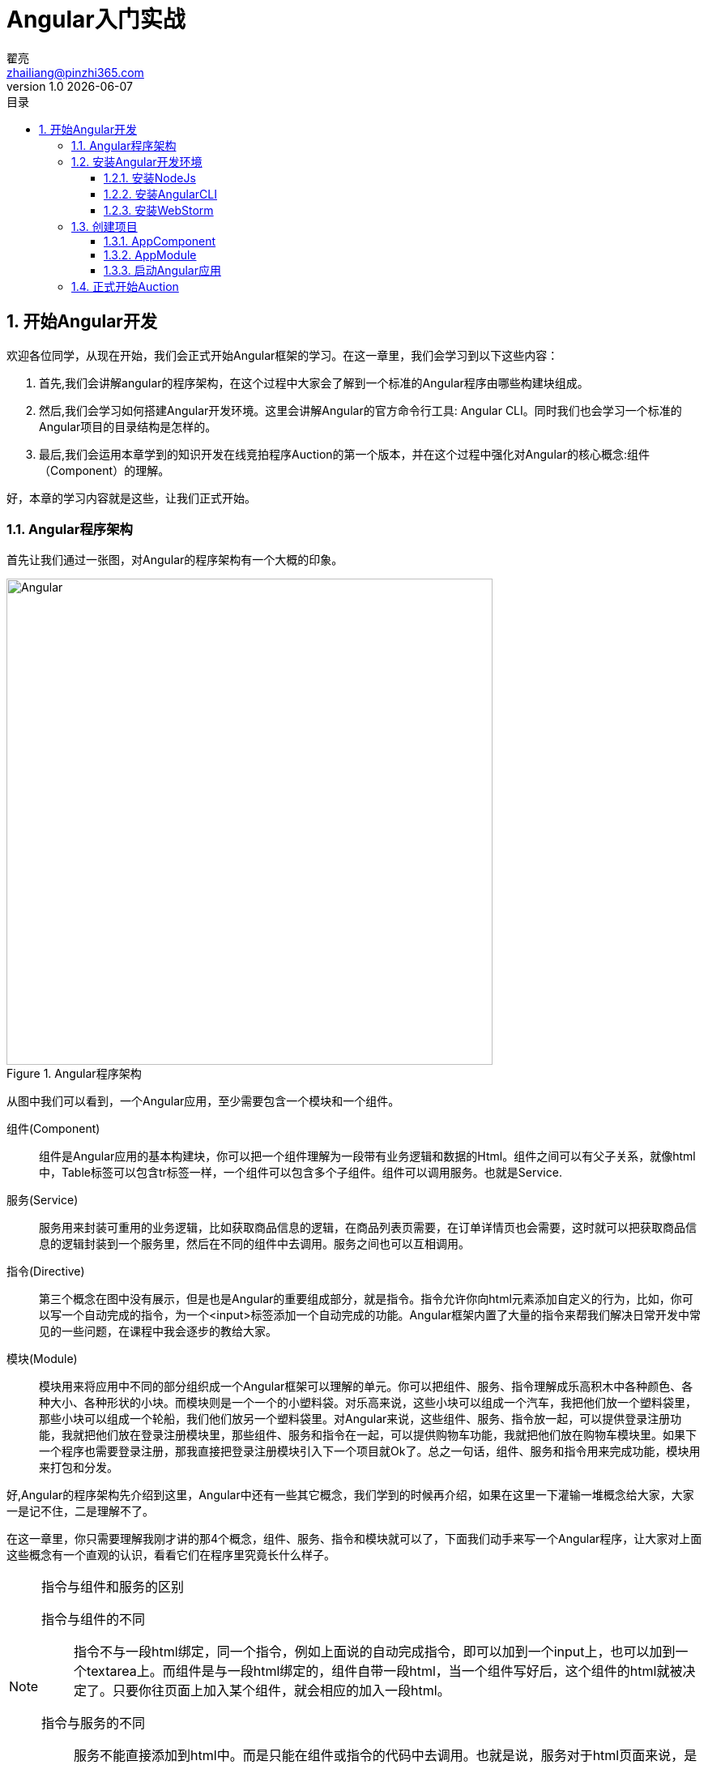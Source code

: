 = Angular入门实战
翟亮 <zhailiang@pinzhi365.com>
v1.0 {docdate}
:toc: left
:toc-title: 目录
:toclevels: 3
:copyright: 北京新亮宁达科技有限公司
:icons: font
:sectnums:
:imagesdir: images/angular
:sectanchors:
:source-highlighter: pygments

== 开始Angular开发

欢迎各位同学，从现在开始，我们会正式开始Angular框架的学习。在这一章里，我们会学习到以下这些内容：

. 首先,我们会讲解angular的程序架构，在这个过程中大家会了解到一个标准的Angular程序由哪些构建块组成。
. 然后,我们会学习如何搭建Angular开发环境。这里会讲解Angular的官方命令行工具: Angular CLI。同时我们也会学习一个标准的Angular项目的目录结构是怎样的。
. 最后,我们会运用本章学到的知识开发在线竞拍程序Auction的第一个版本，并在这个过程中强化对Angular的核心概念:组件（Component）的理解。

好，本章的学习内容就是这些，让我们正式开始。

=== Angular程序架构

首先让我们通过一张图，对Angular的程序架构有一个大概的印象。

.Angular程序架构
image::1.png[Angular,600]

从图中我们可以看到，一个Angular应用，至少需要包含一个模块和一个组件。

组件(Component):: 组件是Angular应用的基本构建块，你可以把一个组件理解为一段带有业务逻辑和数据的Html。组件之间可以有父子关系，就像html中，Table标签可以包含tr标签一样，一个组件可以包含多个子组件。组件可以调用服务。也就是Service.

服务(Service):: 服务用来封装可重用的业务逻辑，比如获取商品信息的逻辑，在商品列表页需要，在订单详情页也会需要，这时就可以把获取商品信息的逻辑封装到一个服务里，然后在不同的组件中去调用。服务之间也可以互相调用。

指令(Directive):: 第三个概念在图中没有展示，但是也是Angular的重要组成部分，就是指令。指令允许你向html元素添加自定义的行为，比如，你可以写一个自动完成的指令，为一个<input>标签添加一个自动完成的功能。Angular框架内置了大量的指令来帮我们解决日常开发中常见的一些问题，在课程中我会逐步的教给大家。

模块(Module):: 模块用来将应用中不同的部分组织成一个Angular框架可以理解的单元。你可以把组件、服务、指令理解成乐高积木中各种颜色、各种大小、各种形状的小块。而模块则是一个一个的小塑料袋。对乐高来说，这些小块可以组成一个汽车，我把他们放一个塑料袋里，那些小块可以组成一个轮船，我们他们放另一个塑料袋里。对Angular来说，这些组件、服务、指令放一起，可以提供登录注册功能，我就把他们放在登录注册模块里，那些组件、服务和指令在一起，可以提供购物车功能，我就把他们放在购物车模块里。如果下一个程序也需要登录注册，那我直接把登录注册模块引入下一个项目就Ok了。总之一句话，组件、服务和指令用来完成功能，模块用来打包和分发。

好,Angular的程序架构先介绍到这里，Angular中还有一些其它概念，我们学到的时候再介绍，如果在这里一下灌输一堆概念给大家，大家一是记不住，二是理解不了。

在这一章里，你只需要理解我刚才讲的那4个概念，组件、服务、指令和模块就可以了，下面我们动手来写一个Angular程序，让大家对上面这些概念有一个直观的认识，看看它们在程序里究竟长什么样子。

[NOTE]
.指令与组件和服务的区别
====
指令与组件的不同:: 指令不与一段html绑定，同一个指令，例如上面说的自动完成指令，即可以加到一个input上，也可以加到一个textarea上。而组件是与一段html绑定的，组件自带一段html，当一个组件写好后，这个组件的html就被决定了。只要你往页面上加入某个组件，就会相应的加入一段html。

指令与服务的不同:: 服务不能直接添加到html中。而是只能在组件或指令的代码中去调用。也就是说，服务对于html页面来说，是不可见的。
====

=== 安装Angular开发环境

俗话说的好，公欲善其事，必先利其器。在开发之前，先要把准备工作做好，这个准备工作，就是安装Angular开发环境。

==== 安装NodeJs

安装NodeJS非常简单，在百度上搜索nodejs，然后进入官网，然后下载符合你操作系统的安装包，然后下一步下一步把它装上就OK了。

.安装NodeJS
image::2.png[Angular,600]

NodeJS安装好以后，你会得到一个命令行工具：npm，我们使用它来安装下一个工具。

==== 安装AngularCLI

AngularCLI 是 Angular官方提供的命令行工具，你可以使用下面的命令来安装它。

 npm install -g angular-cli

安装完毕后，你可以通过 `ng -v` 命令查看安装结果。

.验证angular-cli安装
image::3.png[Angular,600]

==== 安装WebStorm

这是我们的集成开发工具，具体安装这里不演示了，就是常规的下一步下一步就OK了。

OK，到这里为止，我们已经把需要的工具都安装好了，下面来创建项目

=== 创建项目

使用下面的命令创建新的Angular项目:

 ng new auction

auction是我们项目的名字。执行这个命令后，angular命令行工具会在当前目录下生成一个名为auction的文件夹，然后在文件夹中生成一个包含大量目录和文件的新项目.

整体的项目结构如下图所示，让我们来花一些时间来浏览一下生成的目录和文件。

.基本项目结构
image::4.png[Angular,400]

IMPORTANT: 命令行工具是按照特定的规则生成的这些文件和目录，如果改变这些文件的位置或重命名文件，都可能导致命令行工具的其它功能失败。所以，除非你明确的知道你在干什么，否则不要改这些文件。

好，我们先来看一下第一层的目录和文件：

[cols="1,3",options="header"]
|===
|名称
|描述

|e2e
|端到端测试目录，包含基本的测试桩。我们会在后面的测试章节详细介绍。

|node_modules
|标准的npm模块目录，任何自己编写的代码都不应该放在这里。

|src
|应用源代码目录。你的代码都应该写在这里。

|angular-cli.json
|angular命令行工具配置文件。

|karma.conf.js
|karma是一个单元测试执行器，这是karma的配置文件。我们会在后面的测试章节详细介绍。

|package.json
|标准的npm工具配置文件。

|protractor.conf.js
|e2e测试执行器配置文件。我们会在后面的测试章节详细介绍。

|README.md
|标准的readme文件，包含了angular cli项目的标准说明。

|tslint.json
|TSLint的配置文件，定义了TypeScript代码质量检查的规则。
|===

在本章中，我们会修改package.json和angular-cli.json来引入一些其它的第三方依赖，如JQuery和Bootstrap，其它文件都不需要修改。

下面让我们看一下src目录下包含的目录和文件，同样的，在现在这个阶段，如果你不确定他们的作用，就不要动他们。

[cols="1,3",options="header"]
|===
|名称
|描述

|app
|包含应用的组件和模块，绝大部分代码写在这里。

|assets
|空文件夹，用来存储静态资源，比如图片。

|environments
|环境配置，使你可以在不同的环境，比如开发环境，测试环境和生产环境下公用一套代码。

|favicon.ico
|没什么说的，图标

|index.html
|整个应用的根html。注意，这个文件里有一个<app-root>标签

|main.ts
|web应用的入口点。Angular通过这个文件来启动。

|pollyfills.ts
|用来导入一些必要的库，以使angular可以正常的运行在某些老版本的浏览器中。

|styles.css
|全局样式。

|test.ts
|单元测试的入口点

|tsconfig.json
|TypeScript编译器的配置。
|===

好，现在你对命令行工具都生成了什么有了一个大概的了解，让我们把精力集中到最关键的几个文件上，看一下他们里面的内容。

==== AppComponent

前面我们说过，一个Angular程序至少需要一个模块和一个组件，而命令行工具已经帮我们把他们生成出来了，就是这两个文件: app.module.ts和 app.component.ts

首先让我们看一下app.component.ts, 他是整个应用的基础，你可以把它理解成一个地基，我们会在上面盖起高楼大厦。

.app.component.ts
[source,typescript]
----
import { Component } from '@angular/core'; <1>

@Component({ <2>
  selector: 'app-root',
  templateUrl: './app.component.html',
  styleUrls: ['./app.component.css']
})
export class AppComponent { <3>
  title = 'app works!';
}
----
<1> 引入Component注解
<2> 用Component注解定义组件，以及组件中的属性
<3> 定义组件的控制器

让我们仔细看下代码，首先，第一行 引入了一个叫Component的注解，这个注解来自angular的核心模块

然后，3-7行用这个注解定一个了一个组件，以及组件中的属性。

最后，8-10行定义了这个组件的控制器，这个控制器只有一个属性，叫做title.

8-10行是一个标准的TypeScript类，Component注解告诉Angular框架，这个类在运行时，应该被作为Angular的组件来处理。

Component注解声明了一个selector属性，这个属性的意思这个组件可以通过 app-root这样一个html标签来调用。还记得index.html文件中的app-root标签么？它的意思就是：在这里展示app-root组件的内容。

templateUrl 指定一个html文件作为组件的内容模板，最终在index.html文件中app-root标签的位置，将展示这个html文件中的内容。

类似的，styleUrls指定一组css文件，你可以在这些css文件中编写html模板中要用到的样式。

最后，我们看到AppComponent类有一个title属性，这个属性的值会被展示到最终的浏览器中页面中。怎么展示呢？让我们看一下app.component.html。

.app.component.html
[source,html]
----
<h1>
  {{title}}
</h1>
----

这个文件中只有一个简单的h1标签，还有一个用双大括号括起来的title属性，这是最常见的将组件中的值绑定到模板中的方法，在实际运行时，angular会用AppComponent类中title属性的值替换掉双大括号title.这个语法叫做单向数据绑定，后面我们会频繁的用这个语法来在模板中显示数据。

我们已经看过了AppComponent，下面再来看一下AppMoudle。

==== AppModule

.app.module.ts
[source,typescript]
----
import { BrowserModule } from '@angular/platform-browser'; <1>
import { NgModule } from '@angular/core';
import { FormsModule } from '@angular/forms';
import { HttpModule } from '@angular/http';

import { AppComponent } from './app.component'; <2>

@NgModule({ <3>
  declarations: [ <4>
    AppComponent
  ],
  imports: [ <5>
    BrowserModule,
    FormsModule,
    HttpModule
  ],
  providers: [], <6>
  bootstrap: [AppComponent] <7>
})
export class AppModule { } <8>
----
<1> 引入必须的angular依赖
<2> 引入AppComponent
<3> 使用NgModule注解将AppModule类声明为一个angular模块。
<4> 声明模块提供的组件和指令
<5> 引入应用需要的其它模块
<6> 声明此模块提供的服务
<7> 声明使用哪个组件作为整个应用的主组件
<8> 输出一个空类.它将根据上面的注解的配置，被angular作为一个模块来加载

与app component类似，一个模块也是一个带着注解的TypeScript类， 最上面是一组import，引入这个模块需要的东西，然后，用NgModule注解声明了一个模块。

在这个模块的声明中，

首先,使用declarations属性声明了模块中有什么东西，现在模块中只有一个组件，就是AppComponent.

IMPORTANT: 这里只能声明组件和指令。

其次，使用imports属性声明了要让应用正常运转，还需要什么东西，也就是这个模块依赖的其它模块。这里声明了一些angular提供的模块。其中BrowserModule是开发web应用的必选依赖，FormsModule是处理表单的模块，我们会在表单处理章节详细介绍其内容和功能。HttpModule提供http服务，我们会在与服务器通讯章节介绍其内容和功能。

NOTE: 当你引用了一个模块以后，你就可以在你的应用中使用这个模块提供的组件、指令和服务。

下一个属性是 providers, 默认情况下它是空的，它用来声明模块中提供了什么服务。我们会在依赖注入章节详细解释这里的配置。

IMPORTANT: 这里只能声明服务。

最后，bootstrap属性声明了模块的入口组件是什么组件。

OK ，到这里我们已经看完了命令行自动生成的模块和组件，下面我们来看一下，整个应用是如何启动的。

==== 启动Angular应用

让我们打开 angular-cli.json

.angular-cli.json
[source,json]
----
{
  "apps": [
    {
      "root": "src", <1>
      "outDir": "dist",
      "assets": [
        "assets",
        "favicon.ico"
      ],
      "prefix": "app", <2>
      "index": "index.html",
      "main": "main.ts", <3>
      "test": "test.ts",
      "tsconfig": "tsconfig.json",
      "mobile": false,
      "styles": [
        "styles.css"
      ],
      "scripts": [],
      "environments": {
        "source": "environments/environment.ts",
        "dev": "environments/environment.ts",
        "prod": "environments/environment.prod.ts"
      }
    }
  ]
  ...忽略其他属性
}
----
<1> 应用所在的1级目录名
<2> 应用所在的2级目录名
<3> 应用的入口文件

在这个文件中有一个名为apps的数组，数组中的对象有一个main属性，默认情况下，它指向src/app/main.ts文件，main.ts文件负责引导Angular应用启动，让我们看看这个文件的内容。

.main.ts
[source,typescript]
----
import './polyfills.ts'; <1>

import { platformBrowserDynamic } from '@angular/platform-browser-dynamic'; <2>
import { enableProdMode } from '@angular/core'; <3>
import { environment } from './environments/environment'; <4>
import { AppModule } from './app/app.module'; <5>

if (environment.production) { <6>
  enableProdMode();
}

platformBrowserDynamic().bootstrapModule(AppModule); <7>
----
<1> 导入一些必要的库，以使angular可以正常的运行在某些老版本的浏览器中。
<2> 导入angular的platform-browser-dynamic模块提供的platformBrowserDynamic方法。这个方法会告诉angular使用哪个模块来启动整个应用。
<3> 导入angular的core模块提供的enableProdMode方法，这个方法用来关闭Angular的开发者模式。
<4> 导入环境配置，我们会在打包部署章节详细介绍angular对多环境的支持
<5> 导入AppModule
<6> 如果是生产环境，则关闭Angular的开发者模式。
<7> 调用bootstrapModule方法，传入AppModule作为启动模块来启动应用。

这里是一个angular应用的起始点，整个程序通过这里开始运行，加载了AppModule模块以后，angular会分析AppModule需要依赖哪些模块，并加载那些模块，然后以此类推，直到加载完所有所需的依赖。当加载完成后，angular会在index.html中寻找启动模块(AppModule)指定的主组件(AppComponent)对应的标签(app-root)，然后用主组件(AppComponent)指定的模板的内容替换掉<app-root>标签。在这个过程完成前，页面上将会展示<app-root>标签中的内容，也就是“Londing...”这样一个字符串。

好，讲解完整个启动过程，让我们用下面的命令来启动当前的项目，看一下实际的效果。

 npm run start

启动后项目如图所示:

.App Works!
image::5.png[Angular,400]

当前的开发环境会自动侦测src目录下的变动，对任何文件的修改都会使服务器自动加载修改后的文件，然后刷新页面，例如，我们将AppComponent中的title属性改为“慕课网Angular入门实战”。改完后页面会自动刷新并显示新的title值。

.app.component.ts
[source,typescript]
----
import { Component } from '@angular/core';

@Component({
  selector: 'app-root',
  templateUrl: './app.component.html',
  styleUrls: ['./app.component.css']
})
export class AppComponent {
  title = '慕课网Angular入门实战'; <1>
}
----
<1> 修改title属性。

页面自动更新，变为:

.慕课网Angular入门实战
image::6.png[Angular,400]

OK,到这里，我们已经完成了开发环境的搭建，下面，让我们用前面学到的知识，开发在线竞拍程序(Auction)的第一个版本。

=== 正式开始Auction


